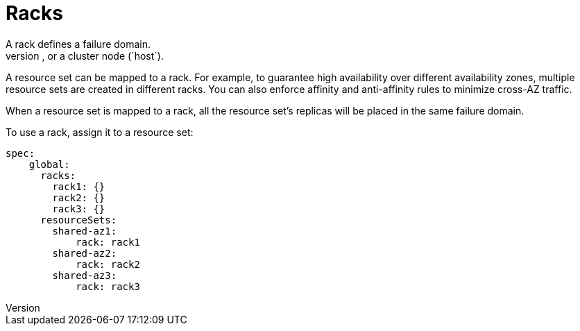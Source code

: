 = Racks
A rack defines a failure domain.
A failure domain can be a region's availability zone (`zone`), or a cluster node (`host`).
A resource set can be mapped to a rack. For example, to guarantee high availability over different availability zones, multiple resource sets are created in different racks. You can also enforce affinity and anti-affinity rules to minimize cross-AZ traffic.

When a resource set is mapped to a rack, all the resource set's replicas will be placed in the same failure domain.

To use a rack, assign it to a resource set:
[source,helm]
----
spec:
    global:
      racks:
        rack1: {}
        rack2: {}
        rack3: {}
      resourceSets:
        shared-az1:
            rack: rack1
        shared-az2:
            rack: rack2
        shared-az3:
            rack: rack3
----
